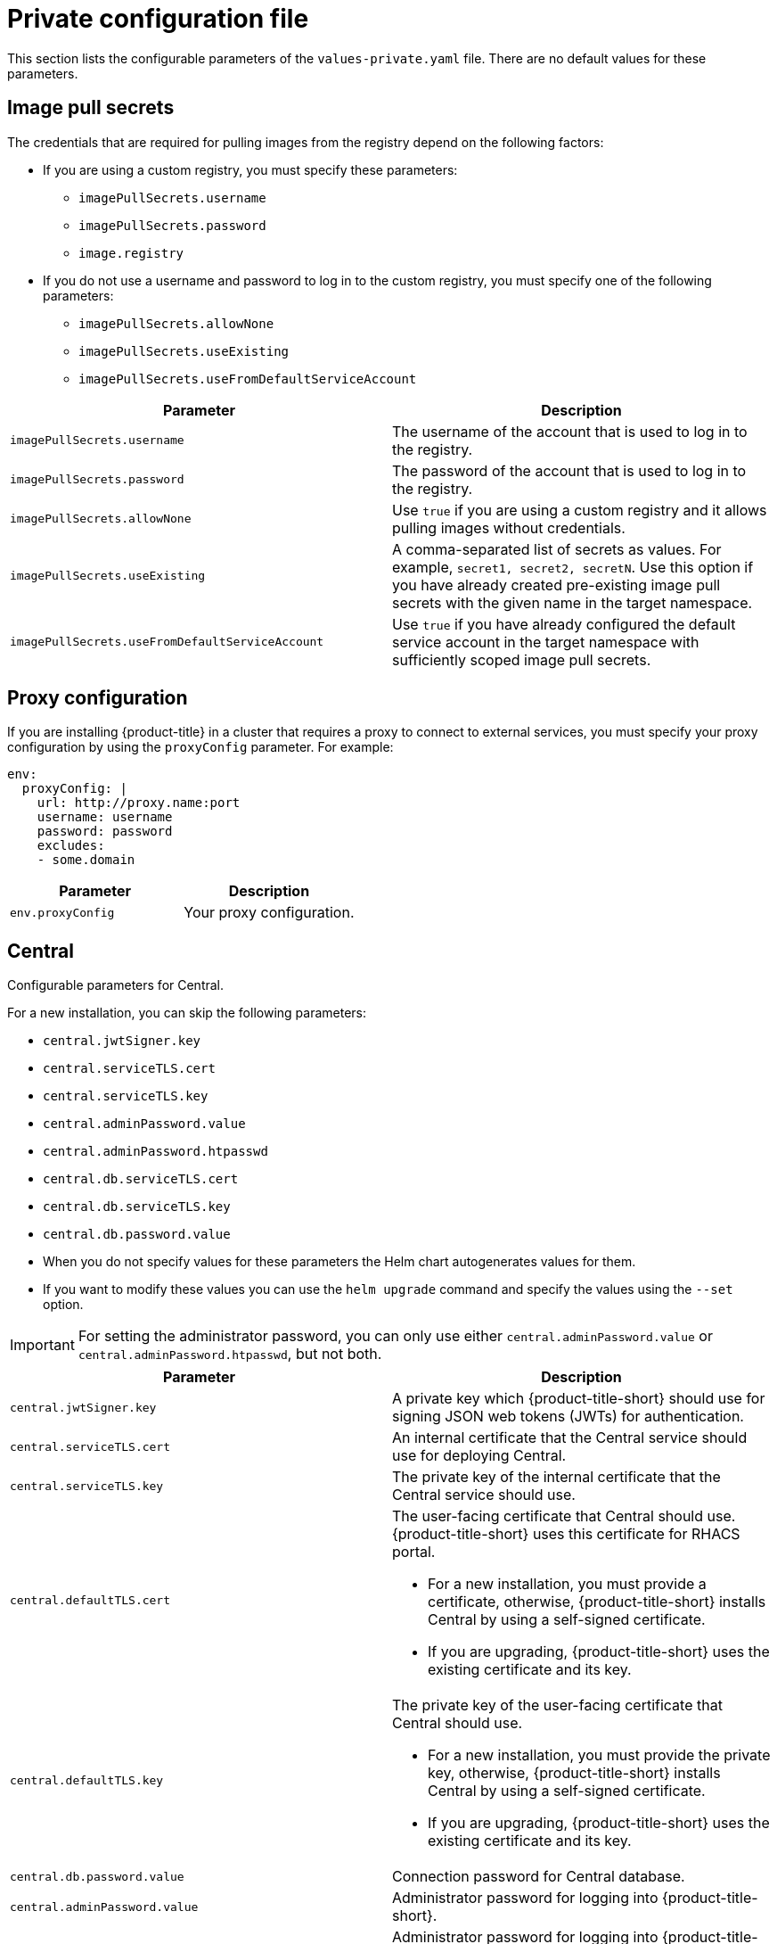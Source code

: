 // Module included in the following assemblies:
//
// * installing/installing_helm/install-helm-customization.adoc
:_mod-docs-content-type: CONCEPT
[id="central-services-private-configuration-file_{context}"]
= Private configuration file

This section lists the configurable parameters of the `values-private.yaml` file.
There are no default values for these parameters.

[id="central-services-private-configuration-file-image-pull-secrets_{context}"]
== Image pull secrets
The credentials that are required for pulling images from the registry depend on the following factors:

* If you are using a custom registry, you must specify these parameters:
** `imagePullSecrets.username`
** `imagePullSecrets.password`
** `image.registry`

* If you do not use a username and password to log in to the custom registry, you must specify one of the following parameters:
** `imagePullSecrets.allowNone`
** `imagePullSecrets.useExisting`
** `imagePullSecrets.useFromDefaultServiceAccount`

|===
| Parameter | Description

| `imagePullSecrets.username`
| The username of the account that is used to log in to the registry.

| `imagePullSecrets.password`
| The password of the account that is used to log in to the registry.

| `imagePullSecrets.allowNone`
| Use `true` if you are using a custom registry and it allows pulling images without credentials.

| `imagePullSecrets.useExisting`
| A comma-separated list of secrets as values.
For example, `secret1, secret2, secretN`. Use this option if you have already created pre-existing image pull secrets with the given name in the target namespace.

| `imagePullSecrets.useFromDefaultServiceAccount`
| Use `true` if you have already configured the default service account in the target namespace with sufficiently scoped image pull secrets.
|===

[id="central-services-private-configuration-file-proxy-config_{context}"]
== Proxy configuration

If you are installing {product-title} in a cluster that requires a proxy to connect to external services, you must specify your proxy configuration by using the `proxyConfig` parameter.
For example:

[source,yaml]
----
env:
  proxyConfig: |
    url: http://proxy.name:port
    username: username
    password: password
    excludes:
    - some.domain
----

|===
| Parameter | Description

| `env.proxyConfig`
| Your proxy configuration.
|===

[id="central-services-private-configuration-file-central_{context}"]
== Central
Configurable parameters for Central.

For a new installation, you can skip the following parameters:

* `central.jwtSigner.key`
* `central.serviceTLS.cert`
* `central.serviceTLS.key`
* `central.adminPassword.value`
* `central.adminPassword.htpasswd`
* `central.db.serviceTLS.cert`
* `central.db.serviceTLS.key`
* `central.db.password.value`

* When you do not specify values for these parameters the Helm chart autogenerates values for them.
* If you want to modify these values you can use the `helm upgrade` command and specify the values using the `--set` option.

[IMPORTANT]
====
For setting the administrator password, you can only use either `central.adminPassword.value` or `central.adminPassword.htpasswd`, but not both.
====

|===
| Parameter | Description

| `central.jwtSigner.key`
| A private key which {product-title-short} should use for signing JSON web tokens (JWTs) for authentication.

| `central.serviceTLS.cert`
| An internal certificate that the Central service should use for deploying Central.

| `central.serviceTLS.key`
| The private key of the internal certificate that the Central service should use.

| `central.defaultTLS.cert`
a| The user-facing certificate that Central should use. {product-title-short} uses this certificate for RHACS portal.

* For a new installation, you must provide a certificate, otherwise, {product-title-short} installs Central by using a self-signed certificate.
* If you are upgrading, {product-title-short} uses the existing certificate and its key.

| `central.defaultTLS.key`
a| The private key of the user-facing certificate that Central should use.

* For a new installation, you must provide the private key, otherwise, {product-title-short} installs Central by using a self-signed certificate.
* If you are upgrading, {product-title-short} uses the existing certificate and its key.

| `central.db.password.value`
| Connection password for Central database.

| `central.adminPassword.value`
| Administrator password for logging into {product-title-short}.

| `central.adminPassword.htpasswd`
| Administrator password for logging into {product-title-short}.
This password is stored in hashed format using bcrypt.

| `central.db.serviceTLS.cert`
| An internal certificate that the Central DB service should use for deploying Central DB.

| `central.db.serviceTLS.key`
| The private key of the internal certificate that the Central DB service should use.

| `central.db.password.value`
| The password used to connect to the Central DB.

|===

[NOTE]
====
If you are using `central.adminPassword.htpasswd` parameter, you must use a bcrypt encoded password hash.
You can run the command `htpasswd -nB admin` to generate a password hash.
For example,

[source,yaml]
----
htpasswd: |
  admin:<bcrypt-hash>
----
====

[id="central-services-private-configuration-file-scanner_{context}"]
== Scanner
Configurable parameters for the StackRox Scanner and Scanner V4.

For a new installation, you can skip the following parameters and the Helm chart autogenerates values for them.
Otherwise, if you are upgrading to a new version, specify the values for the following parameters:

* `scanner.dbPassword.value`
* `scanner.serviceTLS.cert`
* `scanner.serviceTLS.key`
* `scanner.dbServiceTLS.cert`
* `scanner.dbServiceTLS.key`
* `scannerV4.db.password.value`
* `scannerV4.indexer.serviceTLS.cert`
* `scannerV4.indexer.serviceTLS.key`
* `scannerV4.matcher.serviceTLS.cert`
* `scannerV4.matcher.serviceTLS.key`
* `scannerV4.db.serviceTLS.cert`
* `scannerV4.db.serviceTLS.key`

|===
| Parameter | Description

| `scanner.dbPassword.value`
| The password to use for authentication with Scanner database.
Do not modify this parameter because {product-title-short} automatically creates and uses its value internally.

| `scanner.serviceTLS.cert`
| An internal certificate that the StackRox Scanner service should use for deploying the StackRox Scanner.

| `scanner.serviceTLS.key`
| The private key of the internal certificate that the Scanner service should use.

| `scanner.dbServiceTLS.cert`
| An internal certificate that the Scanner-db service should use for deploying Scanner database.

| `scanner.dbServiceTLS.key`
| The private key of the internal certificate that the Scanner-db service should use.

| `scannerV4.db.password.value`
| The password to use for authentication with the Scanner V4 database. Do not modify this parameter because {product-title-short} automatically creates and uses its value internally.

| `scannerV4.db.serviceTLS.cert`
| An internal certificate that the Scanner V4 DB service should use for deploying the Scanner V4 database.

| `scannerV4.db.serviceTLS.key`
| The private key of the internal certificate that the Scanner V4 DB service should use.

| `scannerV4.indexer.serviceTLS.cert`
| An internal certificate that the Scanner V4 service should use for deploying the Scanner V4 Indexer.

| `scannerV4.indexer.serviceTLS.key`
| The private key of the internal certificate that the Scanner V4 Indexer should use.

| `scannerV4.matcher.serviceTLS.cert`
| An internal certificate that the Scanner V4 service should use for deploying the the Scanner V4 Matcher.

| `scannerV4.matcher.serviceTLS.key`
| The private key of the internal certificate that the Scanner V4 Matcher should use.

|===
